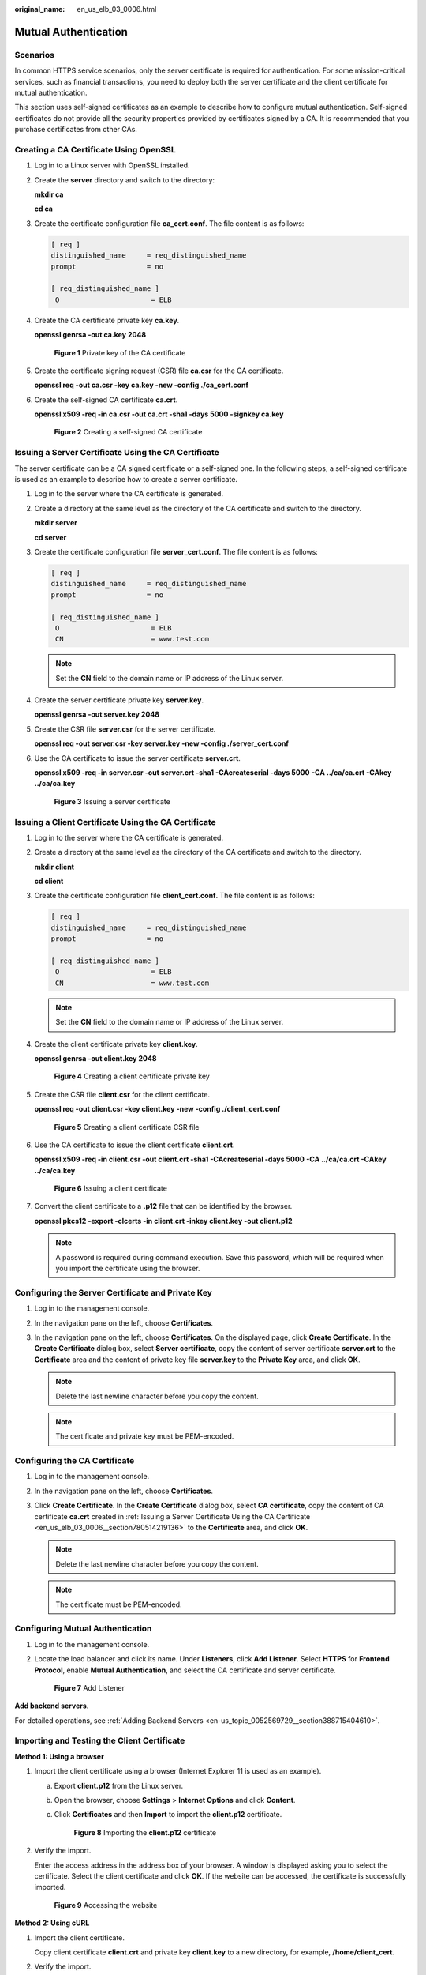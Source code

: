 :original_name: en_us_elb_03_0006.html

.. _en_us_elb_03_0006:

Mutual Authentication
=====================

Scenarios
---------

In common HTTPS service scenarios, only the server certificate is required for authentication. For some mission-critical services, such as financial transactions, you need to deploy both the server certificate and the client certificate for mutual authentication.

This section uses self-signed certificates as an example to describe how to configure mutual authentication. Self-signed certificates do not provide all the security properties provided by certificates signed by a CA. It is recommended that you purchase certificates from other CAs.

Creating a CA Certificate Using OpenSSL
---------------------------------------

#. Log in to a Linux server with OpenSSL installed.

#. Create the **server** directory and switch to the directory:

   **mkdir ca**

   **cd ca**

#. Create the certificate configuration file **ca_cert.conf**. The file content is as follows:

   .. code-block::

      [ req ]
      distinguished_name     = req_distinguished_name
      prompt                 = no

      [ req_distinguished_name ]
       O                      = ELB

#. Create the CA certificate private key **ca.key**.

   **openssl genrsa -out ca.key 2048**


   .. figure:: /_static/images/en-us_image_0275826373.jpg
      :alt: **Figure 1** Private key of the CA certificate

      **Figure 1** Private key of the CA certificate

#. Create the certificate signing request (CSR) file **ca.csr** for the CA certificate.

   **openssl req -out ca.csr -key ca.key -new -config ./ca_cert.conf**

#. Create the self-signed CA certificate **ca.crt**.

   **openssl x509 -req -in ca.csr -out ca.crt -sha1 -days 5000 -signkey ca.key**


   .. figure:: /_static/images/en-us_image_0275826374.jpg
      :alt: **Figure 2** Creating a self-signed CA certificate

      **Figure 2** Creating a self-signed CA certificate

.. _en_us_elb_03_0006__section780514219136:

Issuing a Server Certificate Using the CA Certificate
-----------------------------------------------------

The server certificate can be a CA signed certificate or a self-signed one. In the following steps, a self-signed certificate is used as an example to describe how to create a server certificate.

#. Log in to the server where the CA certificate is generated.

#. Create a directory at the same level as the directory of the CA certificate and switch to the directory.

   **mkdir server**

   **cd server**

#. Create the certificate configuration file **server_cert.conf**. The file content is as follows:

   .. code-block::

      [ req ]
      distinguished_name     = req_distinguished_name
      prompt                 = no

      [ req_distinguished_name ]
       O                      = ELB
       CN                     = www.test.com

   .. note::

      Set the **CN** field to the domain name or IP address of the Linux server.

#. Create the server certificate private key **server.key**.

   **openssl genrsa -out server.key 2048**

#. Create the CSR file **server.csr** for the server certificate.

   **openssl req -out server.csr -key server.key -new -config ./server_cert.conf**

#. Use the CA certificate to issue the server certificate **server.crt**.

   **openssl x509 -req -in server.csr -out server.crt -sha1 -CAcreateserial -days 5000** **-CA ../ca/ca.crt -CAkey ../ca/ca.key**


   .. figure:: /_static/images/en-us_image_0275816100.jpg
      :alt: **Figure 3** Issuing a server certificate

      **Figure 3** Issuing a server certificate

Issuing a Client Certificate Using the CA Certificate
-----------------------------------------------------

#. Log in to the server where the CA certificate is generated.

#. Create a directory at the same level as the directory of the CA certificate and switch to the directory.

   **mkdir client**

   **cd client**

#. Create the certificate configuration file **client_cert.conf**. The file content is as follows:

   .. code-block::

      [ req ]
      distinguished_name     = req_distinguished_name
      prompt                 = no

      [ req_distinguished_name ]
       O                      = ELB
       CN                     = www.test.com

   .. note::

      Set the **CN** field to the domain name or IP address of the Linux server.

#. Create the client certificate private key **client.key**.

   **openssl genrsa -out client.key 2048**


   .. figure:: /_static/images/en-us_image_0275818423.jpg
      :alt: **Figure 4** Creating a client certificate private key

      **Figure 4** Creating a client certificate private key

#. Create the CSR file **client.csr** for the client certificate.

   **openssl req -out client.csr -key client.key -new -config ./client_cert.conf**


   .. figure:: /_static/images/en-us_image_0275818458.jpg
      :alt: **Figure 5** Creating a client certificate CSR file

      **Figure 5** Creating a client certificate CSR file

#. Use the CA certificate to issue the client certificate **client.crt**.

   **openssl x509 -req -in client.csr -out client.crt -sha1 -CAcreateserial -days 5000** **-CA ../ca/ca.crt -CAkey ../ca/ca.key**


   .. figure:: /_static/images/en-us_image_0275818808.jpg
      :alt: **Figure 6** Issuing a client certificate

      **Figure 6** Issuing a client certificate

#. Convert the client certificate to a **.p12** file that can be identified by the browser.

   **openssl pkcs12 -export -clcerts -in client.crt -inkey client.key -out client.p12**

   .. note::

      A password is required during command execution. Save this password, which will be required when you import the certificate using the browser.

Configuring the Server Certificate and Private Key
--------------------------------------------------

#. Log in to the management console.
#. In the navigation pane on the left, choose **Certificates**.
#. In the navigation pane on the left, choose **Certificates**. On the displayed page, click **Create Certificate**. In the **Create Certificate** dialog box, select **Server certificate**, copy the content of server certificate **server.crt** to the **Certificate** area and the content of private key file **server.key** to the **Private Key** area, and click **OK**.

   .. note::

      Delete the last newline character before you copy the content.

   .. note::

      The certificate and private key must be PEM-encoded.

Configuring the CA Certificate
------------------------------

#. Log in to the management console.
#. In the navigation pane on the left, choose **Certificates**.
#. Click **Create Certificate**. In the **Create Certificate** dialog box, select **CA certificate**, copy the content of CA certificate **ca.crt** created in :ref:`Issuing a Server Certificate Using the CA Certificate <en_us_elb_03_0006__section780514219136>` to the **Certificate** area, and click **OK**.

   .. note::

      Delete the last newline character before you copy the content.

   .. note::

      The certificate must be PEM-encoded.

Configuring Mutual Authentication
---------------------------------

#. Log in to the management console.

#. Locate the load balancer and click its name. Under **Listeners**, click **Add Listener**. Select **HTTPS** for **Frontend Protocol**, enable **Mutual Authentication**, and select the CA certificate and server certificate.


   .. figure:: /_static/images/en-us_image_0000001125463277.png
      :alt: **Figure 7** Add Listener

      **Figure 7** Add Listener

**Add backend servers**.

For detailed operations, see :ref:`Adding Backend Servers <en-us_topic_0052569729__section388715404610>`.

Importing and Testing the Client Certificate
--------------------------------------------

**Method 1: Using a browser**

#. Import the client certificate using a browser (Internet Explorer 11 is used as an example).

   a. Export **client.p12** from the Linux server.

   b. Open the browser, choose **Settings** > **Internet Options** and click **Content**.

   c. Click **Certificates** and then **Import** to import the **client.p12** certificate.


      .. figure:: /_static/images/en-us_image_0280246566.png
         :alt: **Figure 8** Importing the **client.p12** certificate

         **Figure 8** Importing the **client.p12** certificate

#. Verify the import.

   Enter the access address in the address box of your browser. A window is displayed asking you to select the certificate. Select the client certificate and click **OK**. If the website can be accessed, the certificate is successfully imported.


   .. figure:: /_static/images/en-us_image_0280246602.png
      :alt: **Figure 9** Accessing the website

      **Figure 9** Accessing the website

**Method 2: Using cURL**

#. Import the client certificate.

   Copy client certificate **client.crt** and private key **client.key** to a new directory, for example, **/home/client_cert**.

#. Verify the import.

   On the Shell screen, run the following command:

   .. code-block::

      curl -k --cert /home/client_cert/client.crt --key /home/client_cert/client.key https://XXX.XXX.XXX.XXX:XXX/ -I

   Ensure that the certificate address, private key address, IP address and listening port of the load balancer are correct. Replace **https://XXX.XXX.XXX.XXX:XXX** with the actual IP address and port number. If the expected response code is returned, the certificate is successfully imported.


   .. figure:: /_static/images/en-us_image_0280169359.png
      :alt: **Figure 10** Example of a correct response code

      **Figure 10** Example of a correct response code
